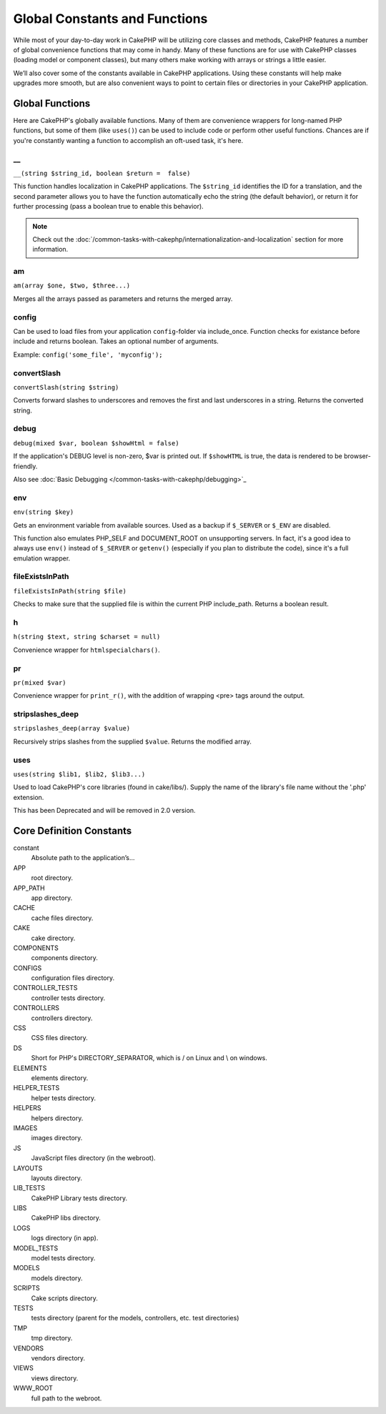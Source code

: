 Global Constants and Functions
##############################

While most of your day-to-day work in CakePHP will be utilizing
core classes and methods, CakePHP features a number of global
convenience functions that may come in handy. Many of these
functions are for use with CakePHP classes (loading model or
component classes), but many others make working with arrays or
strings a little easier.

We’ll also cover some of the constants available in CakePHP
applications. Using these constants will help make upgrades more
smooth, but are also convenient ways to point to certain files or
directories in your CakePHP application.

Global Functions
================

Here are CakePHP's globally available functions. Many of them are
convenience wrappers for long-named PHP functions, but some of them
(like ``uses()``) can be used to include code or perform other
useful functions. Chances are if you're constantly wanting a
function to accomplish an oft-used task, it's here.

\_\_
----

``__(string $string_id, boolean $return =  false)``

This function handles localization in CakePHP applications. The
``$string_id`` identifies the ID for a translation, and the second
parameter allows you to have the function automatically echo the
string (the default behavior), or return it for further processing
(pass a boolean true to enable this behavior).

.. note::

    Check out the
    :doc:`/common-tasks-with-cakephp/internationalization-and-localization`
    section for more information.

am
--

``am(array $one, $two, $three...)``

Merges all the arrays passed as parameters and returns the merged
array.

config
------

Can be used to load files from your application ``config``-folder
via include\_once. Function checks for existance before include and
returns boolean. Takes an optional number of arguments.

Example: ``config('some_file', 'myconfig');``

convertSlash
------------

``convertSlash(string $string)``

Converts forward slashes to underscores and removes the first and
last underscores in a string. Returns the converted string.

debug
-----

``debug(mixed $var, boolean $showHtml = false)``

If the application's DEBUG level is non-zero, $var is printed out.
If ``$showHTML`` is true, the data is rendered to be
browser-friendly.

Also see :doc:`Basic Debugging </common-tasks-with-cakephp/debugging>`_


env
---

``env(string $key)``

Gets an environment variable from available sources. Used as a
backup if ``$_SERVER`` or ``$_ENV`` are disabled.

This function also emulates PHP\_SELF and DOCUMENT\_ROOT on
unsupporting servers. In fact, it's a good idea to always use
``env()`` instead of ``$_SERVER`` or ``getenv()`` (especially if
you plan to distribute the code), since it's a full emulation
wrapper.

fileExistsInPath
----------------

``fileExistsInPath(string $file)``

Checks to make sure that the supplied file is within the current
PHP include\_path. Returns a boolean result.

h
-

``h(string $text, string $charset = null)``

Convenience wrapper for ``htmlspecialchars()``.

pr
--

``pr(mixed $var)``

Convenience wrapper for ``print_r()``, with the addition of
wrapping <pre> tags around the output.

stripslashes\_deep
------------------

``stripslashes_deep(array $value)``

Recursively strips slashes from the supplied ``$value``. Returns
the modified array.

uses
----

``uses(string $lib1, $lib2, $lib3...)``

Used to load CakePHP's core libraries (found in cake/libs/). Supply
the name of the library's file name without the '.php' extension.

This has been Deprecated and will be removed in 2.0 version.


Core Definition Constants
=========================

constant
	Absolute path to the application’s...
APP
	root directory.
APP\_PATH
	app directory.
CACHE
	cache files directory.
CAKE
	cake directory.
COMPONENTS
	components directory.
CONFIGS
	configuration files directory.
CONTROLLER\_TESTS
	controller tests directory.
CONTROLLERS
	controllers directory.
CSS
	CSS files directory.
DS
	Short for PHP's DIRECTORY\_SEPARATOR, which is / on Linux and \\ on windows.
ELEMENTS
	elements directory.
HELPER\_TESTS
	helper tests directory.
HELPERS
	helpers directory.
IMAGES
	images directory.
JS
	JavaScript files directory (in the webroot).
LAYOUTS
	layouts directory.
LIB\_TESTS
	CakePHP Library tests directory.
LIBS
	CakePHP libs directory.
LOGS
	logs directory (in app).
MODEL\_TESTS
	model tests directory.
MODELS
	models directory.
SCRIPTS
	Cake scripts directory.
TESTS
	tests directory (parent for the models, controllers, etc. test directories)
TMP
	tmp directory.
VENDORS
	vendors directory.
VIEWS
	views directory.
WWW\_ROOT
	full path to the webroot.

